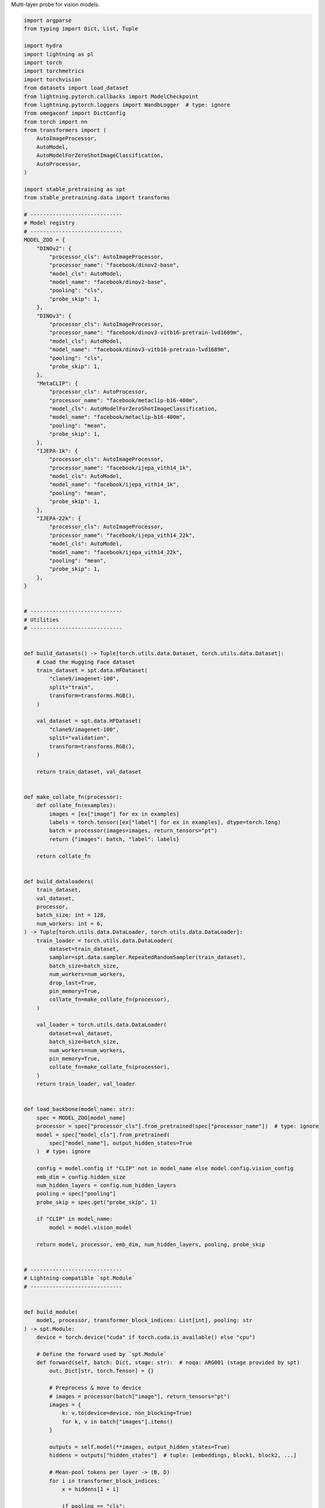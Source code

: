 
.. DO NOT EDIT.
.. THIS FILE WAS AUTOMATICALLY GENERATED BY SPHINX-GALLERY.
.. TO MAKE CHANGES, EDIT THE SOURCE PYTHON FILE:
.. "auto_examples/multi_layer_probe.py"
.. LINE NUMBERS ARE GIVEN BELOW.

.. only:: html

    .. note::
        :class: sphx-glr-download-link-note

        :ref:`Go to the end <sphx_glr_download_auto_examples_multi_layer_probe.py>`
        to download the full example code.

.. rst-class:: sphx-glr-example-title

.. _sphx_glr_auto_examples_multi_layer_probe.py:

Multi-layer probe for vision models.

.. GENERATED FROM PYTHON SOURCE LINES 2-287

.. code-block:: Python


    import argparse
    from typing import Dict, List, Tuple

    import hydra
    import lightning as pl
    import torch
    import torchmetrics
    import torchvision
    from datasets import load_dataset
    from lightning.pytorch.callbacks import ModelCheckpoint
    from lightning.pytorch.loggers import WandbLogger  # type: ignore
    from omegaconf import DictConfig
    from torch import nn
    from transformers import (
        AutoImageProcessor,
        AutoModel,
        AutoModelForZeroShotImageClassification,
        AutoProcessor,
    )

    import stable_pretraining as spt
    from stable_pretraining.data import transforms

    # -----------------------------
    # Model registry
    # -----------------------------
    MODEL_ZOO = {
        "DINOv2": {
            "processor_cls": AutoImageProcessor,
            "processor_name": "facebook/dinov2-base",
            "model_cls": AutoModel,
            "model_name": "facebook/dinov2-base",
            "pooling": "cls",
            "probe_skip": 1,
        },
        "DINOv3": {
            "processor_cls": AutoImageProcessor,
            "processor_name": "facebook/dinov3-vitb16-pretrain-lvd1689m",
            "model_cls": AutoModel,
            "model_name": "facebook/dinov3-vitb16-pretrain-lvd1689m",
            "pooling": "cls",
            "probe_skip": 1,
        },
        "MetaCLIP": {
            "processor_cls": AutoProcessor,
            "processor_name": "facebook/metaclip-b16-400m",
            "model_cls": AutoModelForZeroShotImageClassification,
            "model_name": "facebook/metaclip-b16-400m",
            "pooling": "mean",
            "probe_skip": 1,
        },
        "IJEPA-1k": {
            "processor_cls": AutoImageProcessor,
            "processor_name": "facebook/ijepa_vith14_1k",
            "model_cls": AutoModel,
            "model_name": "facebook/ijepa_vith14_1k",
            "pooling": "mean",
            "probe_skip": 1,
        },
        "IJEPA-22k": {
            "processor_cls": AutoImageProcessor,
            "processor_name": "facebook/ijepa_vith14_22k",
            "model_cls": AutoModel,
            "model_name": "facebook/ijepa_vith14_22k",
            "pooling": "mean",
            "probe_skip": 1,
        },
    }


    # -----------------------------
    # Utilities
    # -----------------------------


    def build_datasets() -> Tuple[torch.utils.data.Dataset, torch.utils.data.Dataset]:
        # Load the Hugging Face dataset
        train_dataset = spt.data.HFDataset(
            "clane9/imagenet-100",
            split="train",
            transform=transforms.RGB(),
        )

        val_dataset = spt.data.HFDataset(
            "clane9/imagenet-100",
            split="validation",
            transform=transforms.RGB(),
        )

        return train_dataset, val_dataset


    def make_collate_fn(processor):
        def collate_fn(examples):
            images = [ex["image"] for ex in examples]
            labels = torch.tensor([ex["label"] for ex in examples], dtype=torch.long)
            batch = processor(images=images, return_tensors="pt")
            return {"images": batch, "label": labels}

        return collate_fn


    def build_dataloaders(
        train_dataset,
        val_dataset,
        processor,
        batch_size: int = 128,
        num_workers: int = 6,
    ) -> Tuple[torch.utils.data.DataLoader, torch.utils.data.DataLoader]:
        train_loader = torch.utils.data.DataLoader(
            dataset=train_dataset,
            sampler=spt.data.sampler.RepeatedRandomSampler(train_dataset),
            batch_size=batch_size,
            num_workers=num_workers,
            drop_last=True,
            pin_memory=True,
            collate_fn=make_collate_fn(processor),
        )

        val_loader = torch.utils.data.DataLoader(
            dataset=val_dataset,
            batch_size=batch_size,
            num_workers=num_workers,
            pin_memory=True,
            collate_fn=make_collate_fn(processor),
        )
        return train_loader, val_loader


    def load_backbone(model_name: str):
        spec = MODEL_ZOO[model_name]
        processor = spec["processor_cls"].from_pretrained(spec["processor_name"])  # type: ignore
        model = spec["model_cls"].from_pretrained(
            spec["model_name"], output_hidden_states=True
        )  # type: ignore

        config = model.config if "CLIP" not in model_name else model.config.vision_config
        emb_dim = config.hidden_size
        num_hidden_layers = config.num_hidden_layers
        pooling = spec["pooling"]
        probe_skip = spec.get("probe_skip", 1)

        if "CLIP" in model_name:
            model = model.vision_model

        return model, processor, emb_dim, num_hidden_layers, pooling, probe_skip


    # -----------------------------
    # Lightning-compatible `spt.Module`
    # -----------------------------


    def build_module(
        model, processor, transformer_block_indices: List[int], pooling: str
    ) -> spt.Module:
        device = torch.device("cuda" if torch.cuda.is_available() else "cpu")

        # Define the forward used by `spt.Module`
        def forward(self, batch: Dict, stage: str):  # noqa: ARG001 (stage provided by spt)
            out: Dict[str, torch.Tensor] = {}

            # Preprocess & move to device
            # images = processor(batch["image"], return_tensors="pt")
            images = {
                k: v.to(device=device, non_blocking=True)
                for k, v in batch["images"].items()
            }

            outputs = self.model(**images, output_hidden_states=True)
            hiddens = outputs["hidden_states"]  # tuple: [embeddings, block1, block2, ...]

            # Mean-pool tokens per layer -> (B, D)
            for i in transformer_block_indices:
                x = hiddens[1 + i]

                if pooling == "cls":
                    x = x[:, 0]
                elif pooling == "mean":
                    x = x.mean(dim=1)
                else:
                    raise ValueError(f"Unknown pooling type: {pooling}")

                out[f"embedding_layer_{i}"] = x.detach()
            return out

        module = spt.Module(
            model=model,  # spt.backbone.EvalOnly(model),  # freeze eval-only backbone
            forward=forward,
            processor=processor,
            optim=None,  # probes have their own optimizers
        )
        return module


    # -----------------------------
    # Probes
    # -----------------------------


    def build_probes(emb_dim: int, num_classes: int, transformer_block_indices: List[int]):
        probes = []
        for i in transformer_block_indices:
            probes.append(
                spt.callbacks.OnlineProbe(
                    target="label",
                    name=f"linear_probe_block_{i}",
                    input=f"embedding_layer_{i}",
                    probe=nn.Sequential(
                        nn.BatchNorm1d(emb_dim),
                        nn.Linear(emb_dim, num_classes),
                    ),
                    loss_fn=nn.CrossEntropyLoss(),
                    metrics={
                        "top1": torchmetrics.classification.MulticlassAccuracy(num_classes),
                        "top5": torchmetrics.classification.MulticlassAccuracy(
                            num_classes, top_k=5
                        ),
                    },
                    optimizer={"type": "SGD", "lr": 1e-3},
                    scheduler={"type": "CosineAnnealingLR", "T_max": 100},
                )
            )
        return probes


    # -----------------------------
    # Main
    # -----------------------------


    @hydra.main(config_path="config_examples", config_name="multi_probe")
    def main(cfg: DictConfig):
        pl.seed_everything(cfg.seed, workers=True)

        # Backbone & module
        model, processor, emb_dim, num_layers, pooling, probe_skip = load_backbone(
            cfg.model
        )
        # Most ViT-like models have 12 blocks; adapt as needed
        transformer_block_indices = list(range(0, num_layers, probe_skip))
        module = build_module(model, processor, transformer_block_indices, pooling)

        # Data
        train_ds, val_ds = build_datasets()
        train_loader, val_loader = build_dataloaders(
            train_ds,
            val_ds,
            processor,
            batch_size=cfg.batch_size,
            num_workers=cfg.num_workers,
        )
        data = spt.data.DataModule(train=train_loader, val=val_loader)

        # Probes
        probes = build_probes(
            emb_dim=emb_dim,
            num_classes=100,
            transformer_block_indices=transformer_block_indices,
        )

        # Trainer
        precision = "16-mixed" if torch.cuda.is_available() else 32
        logger = None
        if cfg.use_wandb and WandbLogger is not None:
            logger = WandbLogger(project=cfg.project)

        checkpoint_callback = ModelCheckpoint(filename="ckpt", save_last=True)

        trainer = pl.Trainer(
            max_epochs=cfg.epochs,
            callbacks=probes + [checkpoint_callback],
            precision=precision,
            logger=logger,
            enable_checkpointing=True,
        )

        # Run
        manager = spt.Manager(trainer=trainer, module=module, data=data)
        manager()


    if __name__ == "__main__":
        main()


.. _sphx_glr_download_auto_examples_multi_layer_probe.py:

.. only:: html

  .. container:: sphx-glr-footer sphx-glr-footer-example

    .. container:: sphx-glr-download sphx-glr-download-jupyter

      :download:`Download Jupyter notebook: multi_layer_probe.ipynb <multi_layer_probe.ipynb>`

    .. container:: sphx-glr-download sphx-glr-download-python

      :download:`Download Python source code: multi_layer_probe.py <multi_layer_probe.py>`

    .. container:: sphx-glr-download sphx-glr-download-zip

      :download:`Download zipped: multi_layer_probe.zip <multi_layer_probe.zip>`


.. only:: html

 .. rst-class:: sphx-glr-signature

    `Gallery generated by Sphinx-Gallery <https://sphinx-gallery.github.io>`_

